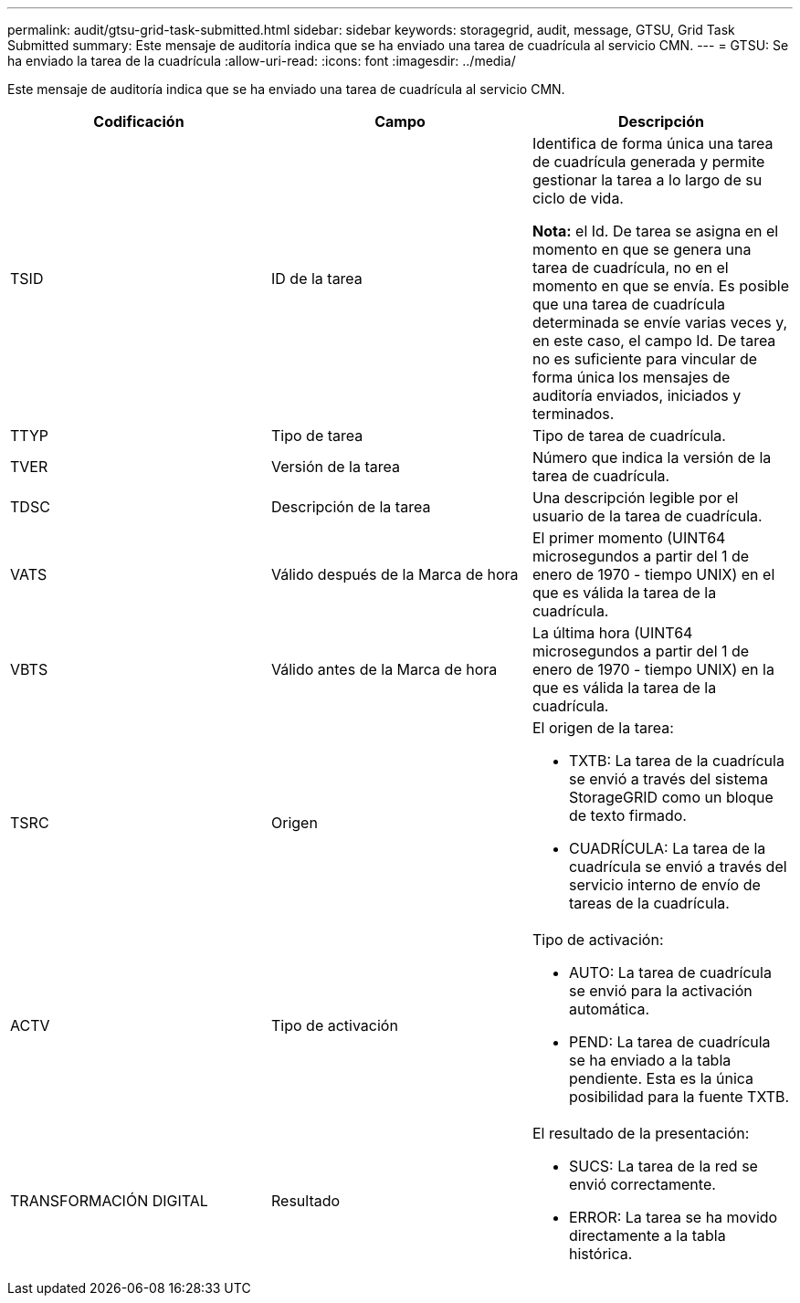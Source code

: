 ---
permalink: audit/gtsu-grid-task-submitted.html 
sidebar: sidebar 
keywords: storagegrid, audit, message, GTSU, Grid Task Submitted 
summary: Este mensaje de auditoría indica que se ha enviado una tarea de cuadrícula al servicio CMN. 
---
= GTSU: Se ha enviado la tarea de la cuadrícula
:allow-uri-read: 
:icons: font
:imagesdir: ../media/


[role="lead"]
Este mensaje de auditoría indica que se ha enviado una tarea de cuadrícula al servicio CMN.

|===
| Codificación | Campo | Descripción 


 a| 
TSID
 a| 
ID de la tarea
 a| 
Identifica de forma única una tarea de cuadrícula generada y permite gestionar la tarea a lo largo de su ciclo de vida.

*Nota:* el Id. De tarea se asigna en el momento en que se genera una tarea de cuadrícula, no en el momento en que se envía. Es posible que una tarea de cuadrícula determinada se envíe varias veces y, en este caso, el campo Id. De tarea no es suficiente para vincular de forma única los mensajes de auditoría enviados, iniciados y terminados.



 a| 
TTYP
 a| 
Tipo de tarea
 a| 
Tipo de tarea de cuadrícula.



 a| 
TVER
 a| 
Versión de la tarea
 a| 
Número que indica la versión de la tarea de cuadrícula.



 a| 
TDSC
 a| 
Descripción de la tarea
 a| 
Una descripción legible por el usuario de la tarea de cuadrícula.



 a| 
VATS
 a| 
Válido después de la Marca de hora
 a| 
El primer momento (UINT64 microsegundos a partir del 1 de enero de 1970 - tiempo UNIX) en el que es válida la tarea de la cuadrícula.



 a| 
VBTS
 a| 
Válido antes de la Marca de hora
 a| 
La última hora (UINT64 microsegundos a partir del 1 de enero de 1970 - tiempo UNIX) en la que es válida la tarea de la cuadrícula.



 a| 
TSRC
 a| 
Origen
 a| 
El origen de la tarea:

* TXTB: La tarea de la cuadrícula se envió a través del sistema StorageGRID como un bloque de texto firmado.
* CUADRÍCULA: La tarea de la cuadrícula se envió a través del servicio interno de envío de tareas de la cuadrícula.




 a| 
ACTV
 a| 
Tipo de activación
 a| 
Tipo de activación:

* AUTO: La tarea de cuadrícula se envió para la activación automática.
* PEND: La tarea de cuadrícula se ha enviado a la tabla pendiente. Esta es la única posibilidad para la fuente TXTB.




 a| 
TRANSFORMACIÓN DIGITAL
 a| 
Resultado
 a| 
El resultado de la presentación:

* SUCS: La tarea de la red se envió correctamente.
* ERROR: La tarea se ha movido directamente a la tabla histórica.


|===